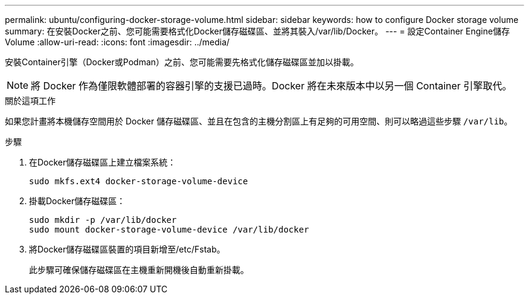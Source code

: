 ---
permalink: ubuntu/configuring-docker-storage-volume.html 
sidebar: sidebar 
keywords: how to configure Docker storage volume 
summary: 在安裝Docker之前、您可能需要格式化Docker儲存磁碟區、並將其裝入/var/lib/Docker。 
---
= 設定Container Engine儲存Volume
:allow-uri-read: 
:icons: font
:imagesdir: ../media/


[role="lead"]
安裝Container引擎（Docker或Podman）之前、您可能需要先格式化儲存磁碟區並加以掛載。


NOTE: 將 Docker 作為僅限軟體部署的容器引擎的支援已過時。Docker 將在未來版本中以另一個 Container 引擎取代。

.關於這項工作
如果您計畫將本機儲存空間用於 Docker 儲存磁碟區、並且在包含的主機分割區上有足夠的可用空間、則可以略過這些步驟 `/var/lib`。

.步驟
. 在Docker儲存磁碟區上建立檔案系統：
+
[listing]
----
sudo mkfs.ext4 docker-storage-volume-device
----
. 掛載Docker儲存磁碟區：
+
[listing]
----
sudo mkdir -p /var/lib/docker
sudo mount docker-storage-volume-device /var/lib/docker
----
. 將Docker儲存磁碟區裝置的項目新增至/etc/Fstab。
+
此步驟可確保儲存磁碟區在主機重新開機後自動重新掛載。


